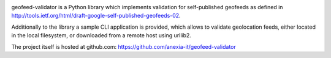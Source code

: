 .. image:: https://travis-ci.org/anexia-it/geofeed-validator.svg?branch=master   :target: https://travis-ci.org/anexia-it/geofeed-validator

geofeed-validator is a Python library which implements validation for self-published geofeeds as defined in
http://tools.ietf.org/html/draft-google-self-published-geofeeds-02.

Additionally to the library a sample CLI application is provided, which allows to validate geolocation feeds,
either located in the local filesystem, or downloaded from a remote host using urllib2.

The project itself is hosted at github.com: https://github.com/anexia-it/geofeed-validator
